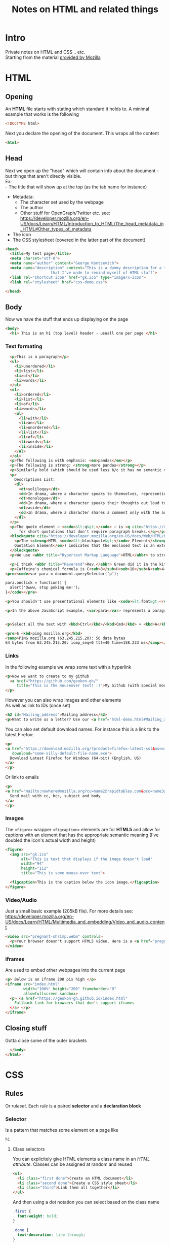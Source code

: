 #+TITLE: Notes on HTML and related things
#+DESCRIPTION: Notes on HTML and related things like CSS etc.

#+HTML_DOCTYPE: html5
#+HTML_LINK_UP: ./index.html
#+HTML_LINK_HOME: ./index.html
#+HTML_HEAD: <link rel="stylesheet" type="text/css" href="./static/worg.css" />
#+HTML_MATHJAX: path: "https://cdn.mathjax.org/mathjax/latest/MathJax.js?config=TeX-AMS_HTML"
#+OPTIONS: html-style:nil
#+OPTIONS: num:nil toc:nil

* Intro
Private notes on HTML and CSS .. etc. \\
Starting from the material [[https://developer.mozilla.org/en-US/docs/Learn/HTML/Introduction_to_HTML][provided by Mozilla]]

* HTML
** Opening
An *HTML* file starts with stating which standard it holds to. A minimal example that works is the following
#+BEGIN_SRC html :tangle html-demo.html
<!DOCTYPE html>
#+END_SRC
Next you declare the opening of the document. This wraps all the content
#+BEGIN_SRC html :tangle html-demo.html
<html>
#+END_SRC
** Head
Next we open up the "head" which will contain info about the document - but things that aren't directly visible.\\
Ex:\\
 - The title that will show up at the top (as the tab name for instance)
 - Metadata:
   + The character set used by the webpage 
   + The author
   + Other stuff for OpenGraph/Twitter etc. see: https://developer.mozilla.org/en-US/docs/Learn/HTML/Introduction_to_HTML/The_head_metadata_in_HTML#Other_types_of_metadata
 - The icon
 - The CSS stylesheet (covered in the latter part of the document)
#+BEGIN_SRC html :tangle html-demo.html
  <head>
    <title>My test page</title>
    <meta charset="utf-8">
    <meta name="author" content="George Kontsevich">
    <meta name="description" content="This is a dummy description for a test page
				      that I've made to remind myself of HTML stuff">
    <link rel="shortcut icon" href="gk.ico" type="image/x-icon">
    <link rel="stylesheet" href="css-demo.css">
#+END_SRC

#+BEGIN_SRC html :tangle html-demo.html
  </head>
#+END_SRC
** Body
Now we have the stuff that ends up displaying on the page
#+BEGIN_SRC html :tangle html-demo.html
    <body>
      <h1> This is an h1 (top level) header - usuall one per page </h1>
#+END_SRC
*** Text formating
#+BEGIN_SRC html :tangle html-demo.html
  <p>This is a paragraph</p>
  <ul>
    <li>unordered</li>
    <li>list</li>
    <li>of</li>
    <li>words</li>
  </ul>
  <ol>
    <li>ordered</li>
    <li>list</li>
    <li>of</li>
    <li>words</li>
    <ul>
      <li>with</li>
      <li>an</li>
      <li>unordered</li>
      <li>list</li>
      <li>of</li>
      <li>words</li>
      <li>inside</li>
    </ul>
  </ol>
  <p>The following is with emphasis: <em>pandas</em></p>
  <p>The following is strong: <strong>more pandas</strong></p>
  <p>Similarly bold (which should be used less b/c it has no semantic meaning): <b>all the pandas</b></p>
  <p>
    Descriptions List:
    <dl>
      <dt>soliloquy</dt>
      <dd>In drama, where a character speaks to themselves, representing their inner thoughts or feelings and in the process relaying them to the audience (but not to other characters.)</dd>
      <dt>monologue</dt>
      <dd>In drama, where a character speaks their thoughts out loud to share them with the audience and any other characters present.</dd>
      <dt>aside</dt>
      <dd>In drama, where a character shares a comment only with the audience for humorous or dramatic effect. This is usually a feeling, thought, or piece of additional background information.</dd>
    </dl>
  </p>
  <p>The quote element — <code>&lt;q&gt;</code> — is <q cite="https://developer.mozilla.org/en-US/docs/Web/HTML/Element/q">intended
      for short quotations that don't require paragraph breaks.</q></p>
  <blockquote cite="https://developer.mozilla.org/en-US/docs/Web/HTML/Element/blockquote">
    <p>The <strong>HTML <code>&lt;blockquote&gt;</code> Element</strong> (or <em>HTML Block
	Quotation Element</em>) indicates that the enclosed text is an extended quotation.</p>
  </blockquote>
  <p>We use <abbr title="Hypertext Markup Language">HTML</abbr> to structure our web documents.</p>

  <p>I think <abbr title="Reverend">Rev.</abbr> Green did it in the kitchen with the chainsaw.</p>
  <p>Caffeine's chemical formula is C<sub>8</sub>H<sub>10</sub>N<sub>4</sub>O<sub>2</sub>.</p>
<pre><code>var para = document.querySelector('p');

para.onclick = function() {
  alert('Owww, stop poking me!');
}</code></pre>

<p>You shouldn't use presentational elements like <code>&lt;font&gt;</code> and <code>&lt;center&gt;</code>.</p>

<p>In the above JavaScript example, <var>para</var> represents a paragraph element.</p>


<p>Select all the text with <kbd>Ctrl</kbd>/<kbd>Cmd</kbd> + <kbd>A</kbd>.</p>

<pre>$ <kbd>ping mozilla.org</kbd>
<samp>PING mozilla.org (63.245.215.20): 56 data bytes
64 bytes from 63.245.215.20: icmp_seq=0 ttl=40 time=158.233 ms</samp></pre>

#+END_SRC
*** Links
In the following example we wrap some text with a hyperlink
#+BEGIN_SRC html :tangle html-demo.html
  <p>Now we want to create to my github
    <a href="https://github.com/geokon-gh/"
       title="This is the mouseover text! :)">My Github (with special mouse over text!)</a>
  </p>
#+END_SRC
However you can also wrap images and other elements\\
As well as link to IDs (once set)
#+BEGIN_SRC html :tangle html-demo.html
<h2 id="Mailing_address">Mailing address</h2>
<p>Want to write us a letter? Use our <a href="html-demo.html#Mailing_address">mailing address</a>.</p>
#+END_SRC
You can also set default download names. For instance this is a link to the latest Firefox:
#+BEGIN_SRC html :tangle html-demo.html
<p>
<a href="https://download.mozilla.org/?product=firefox-latest-ssl&os=win64&lang=en-US"
   download="some-silly-default-file-name.exe">
  Download Latest Firefox for Windows (64-bit) (English, US)
</a>
</p>
#+END_SRC
Or link to emails
#+BEGIN_SRC html :tangle html-demo.html
<p>
<a href="mailto:nowhere@mozilla.org?cc=name2@rapidtables.com&bcc=name3@rapidtables.com&subject=The%20subject%20of%20the%20email&body=The%20body%20of%20the%20email">
  Send mail with cc, bcc, subject and body
</a>
</p>
#+END_SRC
*** Images
The ~<figure>~ wrapper ~<figcaption>~ elements are for *HTML5* and allow for captions with an element that has the appropriate semantic meaning (I've doubled the icon's actual width and height)
#+BEGIN_SRC html :tangle html-demo.html
<figure>
  <img src="gk.ico"
       alt="This is text that displays if the image doesn't load"
       width="94"
       height="112"
       title="This is some mouse-over text">

  <figcaption>This is the caption below the icon image.</figcaption>
</figure>
#+END_SRC
*** Video/Audio
Just a small basic example (205kB file). For more details see: https://developer.mozilla.org/en-US/docs/Learn/HTML/Multimedia_and_embedding/Video_and_audio_content
#+BEGIN_SRC html :tangle html-demo.html
<video src="pregnant-shrimp.webm" controls>
  <p>Your browser doesn't support HTML5 video. Here is a <a href="pregnant-shrimp.webm">link to the video</a> instead.</p> 
</video>
#+END_SRC

*** iframes
Are used to embed other webpages into the current page
#+BEGIN_SRC html :tangle html-demo.html
<p> Below is an iframe 200 pix high </p>
<iframe src="index.html"
        width="100%" height="200" frameborder="0"
        allowfullscreen sandbox>
  <p> <a href="https://geokon-gh.github.io/index.html"
    Fallback link for browsers that don't support iframes
  </a> </p>
</iframe>
#+END_SRC

** Closing stuff
Gotta close some of the outer brackets
#+BEGIN_SRC html :tangle html-demo.html
  </body>
</html>
#+END_SRC

* CSS
** Rules
Or /ruleset/. Each /rule/ is a paired *selector* and a *declaration block*
*** Selector
Is a pattern that matches some element on a page like
#+BEGIN_SRC css :tangle css-demo.css
h1
#+END_SRC
**** Class selectors
You can explicitely give HTML elements a class name in an /HTML attribute/. Classes can be assigned at random and reused
#+BEGIN_SRC html
<ul>
  <li class="first done">Create an HTML document</li>
  <li class="second done">Create a CSS style sheet</li>
  <li class="third">Link them all together</li>
</ul>
#+END_SRC
And then using a dot notation you can select based on the class name
#+BEGIN_SRC css
.first {
  font-weight: bold;
}

.done {
  text-decoration: line-through;
}

#+END_SRC
**** ID selectors
Similar to Class selectors but for a /unique/ ID
#+BEGIN_SRC html
<p id="polite"> — "Good morning."</p>
<p id="rude"> — "Go away!"</p>
#+END_SRC
And you can can then reference it in your CSS with the pound notation
#+BEGIN_SRC css
#polite {
  font-family: cursive;
}

#rude {
  font-family: monospace;
  text-transform: uppercase;
}
#+END_SRC
**** Universal selectors
Just selects everything. Can be useful to combine with other selectors
#+BEGIN_SRC css
* {
  padding: 5px;
  border: 1px solid black;
  background: rgba(255,0,0,0.25)
}
#+END_SRC
**** Attribute selectors
~[attr]~ : This selector will select all elements with the attribute attr, whatever its value.
~[attr=val]~ : This selector will select all elements with the attribute attr, but only if its value is val.
~[attr~=val]~ : This selector will select all elements with the attribute attr, but only if  val is one of a space-separated list of words contained in attr's value. 
~[attr^=val]~ : This selector will select all elements with the attribute attr for which the value starts with val.
~[attr$=val]~ : This selector will select all elements with the attribute attr for which the value ends with val.
~[attr*=val]~ : This selector will select all elements with the attribute attr for which the value contains the substring val. (A substring is simply part of a string, e.g. "cat" is a substring in the string "caterpillar".) 
**** Pseudo-class selectors
Are a bit involved. These are at the end of an attribute and go after a /colon/. The designate a certain element state. See the page: https://developer.mozilla.org/en-US/docs/Learn/CSS/Introduction_to_CSS/Pseudo-classes_and_pseudo-elements
example:
#+BEGIN_SRC css
a {
  color: blue;
  font-weight: bold;
}

a:visited {
  color: blue;
}

a:hover,
a:active,
a:focus {
  color: darkred;
  text-decoration: none;
}

#+END_SRC
**** Pseudo-element selectors
Can let you select a part of the element to modify. For instance this appends a little arrow to the element
#+BEGIN_SRC css
[href^=http]::after {
  content: '⤴';
}
#+END_SRC
**** Combinators
~A, B~ - matches A and/or B
~A B~ - matches a B that is a descendent of A
~A > B~ - matches B that is a direct child of an A
~A + B~ - matches B that is the next sibling of an element matching A
~A ~ B~ - matches B that is the one of the next sibling of an element matching A
*** Declaration Block
Is a series of declaration - each a pair of a /property/ and a /value/
#+BEGIN_SRC css :tangle css-demo.css
  {
  color: red;
  background-color: grey;
  border: 1px solid black;
  }
#+END_SRC
Numbers can be in *absolute units* like ~px~ (pixels) or ~q~ (quarter millimeters) ~mm~ ~cm~ ~in~ ~pt~ (1/72 of an inch) ~pc~ (picas - 12 points). Or they can be in *relative units* like ~em~ (font size of the current element), ~ex~ (size of an x) ~ch~ (size of the number 0), ~rem~ (root ~em~, ie. the top level default font), ~vw~/~vh~ 1/100^{th} of the width/height of the viewport

You can also add things for animation:
#+BEGIN_SRC css
@keyframes rotate {
  0% {
    transform: rotate(0deg);
  }

  100% {
    transform: rotate(360deg);
  }
}

p {
  color: red;
  width: 100px;
  font-size: 40px;
  transform-origin: center;
}

p:hover {
  animation-name: rotate;
  animation-duration: 0.6s;
  animation-timing-function: linear;
  animation-iteration-count: 5;
}
#+END_SRC

For details concerning colors, see the Mozilla tutorial: https://developer.mozilla.org/en-US/docs/Learn/CSS/Introduction_to_CSS/Values_and_units

More specific rules will override less specific ones
** Statements
Are additional blocks that can be written in CSS. The most common are /at-rules/ which sometimes can be /nested/
#+BEGIN_SRC css :tangle css-demo.css
@media (min-width: 801px) {
  body {
    margin: 0 auto;
    width: 800px;
  }
}
#+END_SRC

